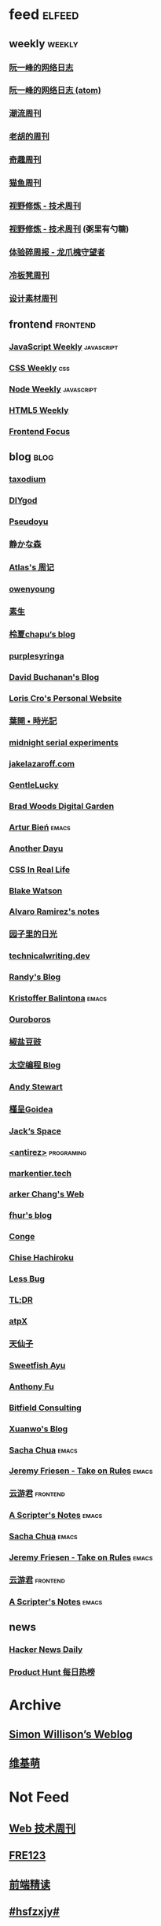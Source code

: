 * feed                                                                          :elfeed:

** weekly                                                                         :weekly:

*** [[https://feeds.feedburner.com/ruanyifeng][阮一峰的网络日志]]

*** [[https://www.ruanyifeng.com/blog/atom.xml][阮一峰的网络日志 (atom)]]

*** [[https://weekly.tw93.fun/rss.xml][潮流周刊]]

*** [[https://weekly.howie6879.com/rss/rss.xml][老胡的周刊]]

*** [[https://zishu.me/index.xml][奇趣周刊]]

*** [[https://quail.ink/ameow/feed/atom][猫鱼周刊]]

*** [[https://www.dmsrs.org/weekly.rss][视野修炼 - 技术周刊]]

*** [[https://sugarat.top/weekly.rss][视野修炼 - 技术周刊]] (粥里有勺糖)

*** [[https://www.ftium4.com/rss.xml][体验碎周报 - 龙爪槐守望者]]

*** [[https://weekly.lenband.com/rss.xml][冷板凳周刊]]

*** [[https://moonvy.com/blog/rss.xml][设计素材周刊]]

** frontend                                                                      :frontend:

*** [[https://cprss.s3.amazonaws.com/javascriptweekly.com.xml][JavaScript Weekly]]                                                             :javascript:

*** [[https://feeds.feedburner.com/CSS-Weekly][CSS Weekly]]                                                                    :css:

*** [[https://cprss.s3.amazonaws.com/nodeweekly.com.xml][Node Weekly]]                                                                   :javascript:

*** [[https://cprss.s3.amazonaws.com/frontendfoc.us.xml][HTML5 Weekly]]

*** [[https://cprss.s3.amazonaws.com/frontendfoc.us.xml][Frontend Focus]]

** blog                                                                          :blog:

*** [[https://taxodium.ink/rss.xml][taxodium]]

*** [[https://diygod.cc/feed][DIYgod]]

*** [[https://www.pseudoyu.com/zh/index.xml][Pseudoyu]]

*** [[https://innei.in/feed][静かな森]]

*** [[https://atlas.xlog.app/feed][Atlas's 周记]]

*** [[https://www.owenyoung.com/atom.xml][owenyoung]]

*** [[https://z.arlmy.me/atom.xml][素生]]

*** [[https://www.lxchapu.com/rss.xml][柃夏chapu‘s blog]]

*** [[https://purplesyringa.moe/blog/feed.rss][purplesyringa]]

*** [[https://www.da.vidbuchanan.co.uk/blog/rss.xml][David Buchanan's Blog]]

*** [[https://kristoff.it/index.xml][Loris Cro's Personal Website]]

*** [[https://qq.md/][葉開 • 時光記]]

*** [[https://bilibi.li/][midnight serial experiments]]

*** [[https://jakelazaroff.com/rss.xml][jakelazaroff.com]]

*** [[https://blog.gentlelucky.com/zh/index.xml][GentleLucky]]

*** [[https://garden.bradwoods.io/rss.xml][Brad Woods Digital Garden]]

*** [[https://expensive.toys/rss.xml][Artur Bień]]                                                                  :emacs:

*** [[https://anotherdayu.com/feed/][Another Dayu]]

*** [[https://css-irl.info/rss.xml][CSS In Real Life]]

*** [[https://blakewatson.com/feed.xml][Blake Watson]]

*** [[https://xenodium.com/rss.xml][Alvaro Ramirez's notes]]

*** [[https://www.yoghurtlee.com/index.xml][园子里的日光]]

*** [[https://technicalwriting.dev/rss.xml][technicalwriting.dev]]

*** [[https://lutaonan.com/rss.xml][Randy's Blog]]

*** [[https://kristofferbalintona.me/index.xml][Kristoffer Balintona]]                                                        :emacs:

*** [[https://blog.pursuitus.com/feed][Ouroboros]]

*** [[https://blog.douchi.space/index.xml][椒盐豆豉]]

*** [[https://spacexcode.com/blog/rss.xml][太空编程 Blog]]

*** [[https://manateelazycat.github.io/feed.xml][Andy Stewart]]

*** [[https://justgoidea.com/rss.xml][槿呈Goidea]]

*** [[https://veryjack.com/feed/][Jack‘s Space]]

*** [[http://antirez.com/rss][<antirez>]]                                                                   :programing:

*** [[https://markentier.tech/feed.rss.xml][markentier.tech]]

*** [[https://www.parkerchang.life/feed.xml][arker Chang's Web]]

*** [[https://fhur.me/feed.xml][fhur's blog]]

*** [[https://conge.livingwithfcs.org/feed.xml][Conge]]

*** [[https://feed.8620.uk/zh][Chise Hachiroku]]

*** [[https://www.less-bug.com//index.xml][Less Bug]]

*** [[https://mazzzystar.github.io/atom.xml][TL;DR]]

*** [[https://atpx.com/feed.xml][atpX]]

*** [[https://tianxianzi.me/atom.xml][天仙子]]

*** [[https://ayu.land/revlog#feed][Sweetfish Ayu]]

*** [[https://antfu.me/feed.xml][Anthony Fu]]

*** [[https://bitfieldconsulting.com/posts?format=rss][Bitfield Consulting]]

*** [[https://xuanwo.io/index.xml][Xuanwo's Blog]]

*** [[https://sachachua.com/blog/feed/index.xml][Sacha Chua]]                                                                  :emacs:

*** [[https://takeonrules.com/index.xml][Jeremy Friesen - Take on Rules]]                                              :emacs:

*** [[https://www.yunyoujun.cn/atom.xml][云游君]]                                                                      :frontend:

*** [[https://scripter.co/index.xml][A Scripter's Notes]]                                                          :emacs:

*** [[https://sachachua.com/blog/feed/index.xml][Sacha Chua]]                                                                  :emacs:

*** [[https://takeonrules.com/index.xml][Jeremy Friesen - Take on Rules]]                                              :emacs:

*** [[https://www.yunyoujun.cn/atom.xml][云游君]]                                                                      :frontend:

*** [[https://scripter.co/index.xml][A Scripter's Notes]]                                                          :emacs:

** news

*** [[https://www.daemonology.net/hn-daily/index.rss][Hacker News Daily]]

*** [[https://decohack.com/feed/][Product Hunt 每日热榜]]

* Archive

** [[https://simonwillison.net/atom/everything/][Simon Willison’s Weblog]]

** [[https://www.wikimoe.com/rss][维基萌]]

* Not Feed

** [[https://www.yuque.com/zenany/fe_weekly/about][Web 技术周刊]]

** [[https://www.fre321.com/weekly][FRE123]]

** [[https://github.com/ascoders/weekly][前端精读]]

** [[https://monad.run/][#hsfzxjy#]]

** [[https://haikuoshijie.cn/categories/daily][每日推荐]]

** [[https://search.zhubai.love/][互联网时代的搜商]]

** [[https://toolight.zhubai.love/][偷懒爱好者周刊]]

** [[https://guozh.net/][破茧日报]]

** [[https://feihu.me/][libfeihu's Blog]]                                                               :iOS:

** [[https://phrack.org/][PHRACK 期刊]]

** [[https://yinji.org/][印记]]

** [[https://blog.glyphdrawing.club/font-with-built-in-syntax-highlighting/][IceBeer]]

** [[https://www.yuque.com/sheldia/ofaw3k/av0bbykvrg129kmd][刘晓羊-摄影博客]]

** [[http://xahlee.org/index.html][Xah Lee Web 李杀网]]

** [[https://0xffff.one/][OxFFFF]]

** [[https://randomascii.wordpress.com/][Randdom ASCII]]

** [[https://smallyu.net][smallyu 的博客]]

** [[https://fika.bar/blogs/paoramen][Pao Ramen]]

** [[https://cr.yp.to/djb.html][D. J. Bernstein]]

** [[https://www.geedea.pro/][極客死亡計劃]]

** [[https://www.yvesx.com/][举头三尺有神鱼]]

** [[https://talk.macpowerusers.com/][MAC POWER USERS]]

** [[https://www.changhai.org/][卢昌海个人网站]]

** [[https://mikkolaine.blogspot.com/][Stars, Open source and more]]                                                  :star:
